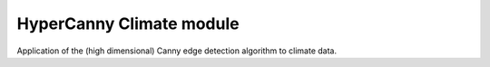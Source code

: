 HyperCanny Climate module
=========================

Application of the (high dimensional) Canny edge detection algorithm to climate
data.
